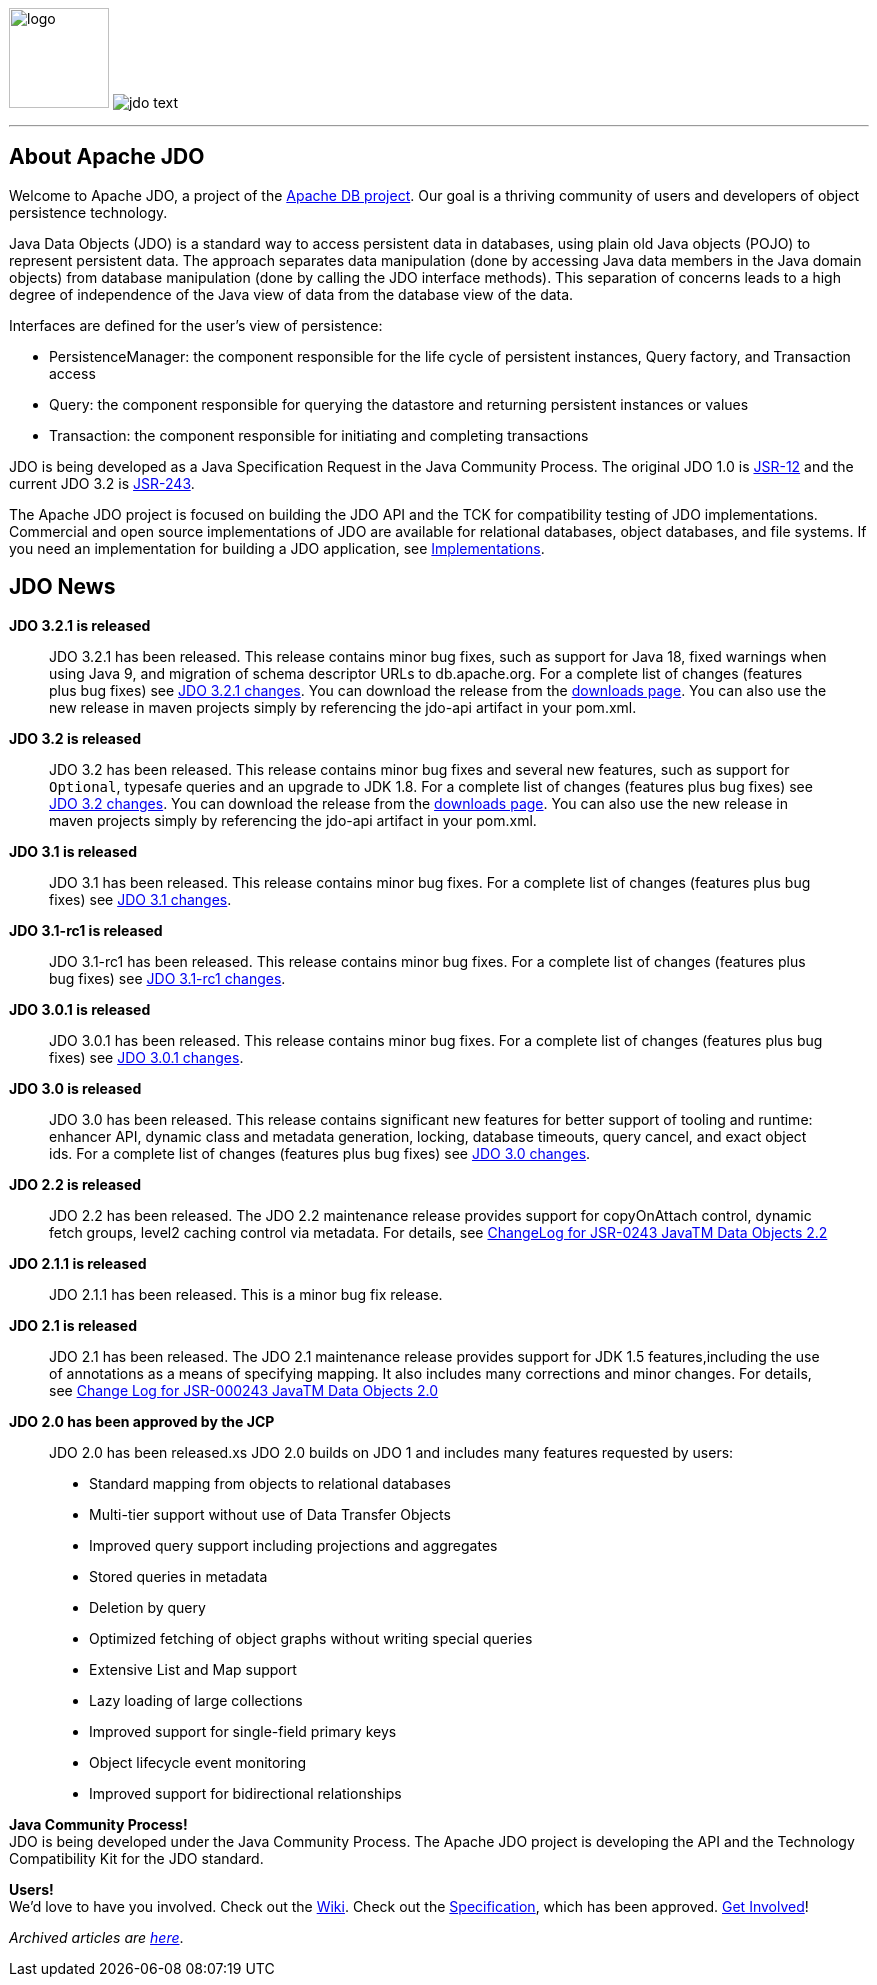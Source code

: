 :_basedir: 
:_imagesdir: images/
:notoc:
:notitle:
:grid: cols

[[index]]
image:images/JDOx150.png[logo,100,100,float="left"]
image:images/jdo_text.png[float="right"]

'''''

== About Apache JDOanchor:About_Apache_JDO[]

Welcome to Apache JDO, a project of the http://db.apache.org/[Apache DB
project]. Our goal is a thriving community of users and developers of
object persistence technology.

Java Data Objects (JDO) is a standard way to access persistent data in
databases, using plain old Java objects (POJO) to represent persistent
data. The approach separates data manipulation (done by accessing Java
data members in the Java domain objects) from database manipulation
(done by calling the JDO interface methods). This separation of concerns
leads to a high degree of independence of the Java view of data from the
database view of the data.

Interfaces are defined for the user's view of persistence:

* PersistenceManager: the component responsible for the life cycle of
persistent instances, Query factory, and Transaction access
* Query: the component responsible for querying the datastore and
returning persistent instances or values
* Transaction: the component responsible for initiating and completing
transactions

JDO is being developed as a Java Specification Request in the Java
Community Process. The original JDO 1.0 is
http://www.jcp.org/en/jsr/detail?id=12[JSR-12] and the current JDO 3.2
is http://www.jcp.org/en/jsr/detail?id=243[JSR-243].

The Apache JDO project is focused on building the JDO API and the TCK
for compatibility testing of JDO implementations. Commercial and open
source implementations of JDO are available for relational databases,
object databases, and file systems. If you need an implementation for
building a JDO application, see xref:impls.adoc[Implementations].

== JDO Newsanchor:JDO_News[]

*JDO 3.2.1 is released* +

____
JDO 3.2.1 has been released. This release contains minor bug fixes, such
as support for Java 18, fixed warnings when using Java 9, and migration
of schema descriptor URLs to db.apache.org. For a complete list of changes
(features plus bug fixes) see
https://issues.apache.org/jira/issues/?jql=project%20%3D%20JDO%20AND%20fixVersion%20%3D%20%22JDO%203.2.1%22[JDO 3.2.1
changes]. You can download the release from the
xref:downloads.adoc[downloads page]. You can also use the new release in
maven projects simply by referencing the jdo-api artifact in your
pom.xml.
____

*JDO 3.2 is released* +

____
JDO 3.2 has been released. This release contains minor bug fixes and several
new features, such as support for `Optional`, typesafe queries and an upgrade
to JDK 1.8. For a
complete list of changes (features plus bug fixes) see
https://issues.apache.org/jira/issues/?jql=project%20%3D%20JDO%20AND%20fixVersion%20%3D%20%22JDO%203.2%22[JDO 3.2
changes]. You can download the release from the
xref:downloads.adoc[downloads page]. You can also use the new release in
maven projects simply by referencing the jdo-api artifact in your
pom.xml.
____

*JDO 3.1 is released* +

____
JDO 3.1 has been released. This release contains minor bug fixes. For a
complete list of changes (features plus bug fixes) see
https://issues.apache.org/jira/issues/?jql=project%20%3D%20JDO%20AND%20fixVersion%20%3D%20%22JDO%203.1%22[JDO 3.1
changes].
____

*JDO 3.1-rc1 is released* +

____
JDO 3.1-rc1 has been released. This release contains minor bug fixes.
For a complete list of changes (features plus bug fixes) see
https://issues.apache.org/jira/issues/?jql=project%20%3D%20JDO%20AND%20fixVersion%20%3D%20%22JDO%203.1-rc1%22[JDO
3.1-rc1 changes].
____

*JDO 3.0.1 is released* +

____
JDO 3.0.1 has been released. This release contains minor bug fixes. For
a complete list of changes (features plus bug fixes) see
https://issues.apache.org/jira/issues/?jql=project%20%3D%20JDO%20AND%20fixVersion%20%3D%20%22JDO%203%20update%201%20(3.0.1)%22[JDO
3.0.1 changes]. 
____

*JDO 3.0 is released* +

____
JDO 3.0 has been released. This release contains significant new
features for better support of tooling and runtime: enhancer API,
dynamic class and metadata generation, locking, database timeouts, query
cancel, and exact object ids. For a complete list of changes (features
plus bug fixes) see
https://issues.apache.org/jira/issues/?jql=project%20%3D%20JDO%20AND%20fixVersion%20%3D%20%22JDO%203%20(3.0)%22[JDO 3.0
changes].
____

*JDO 2.2 is released* +

____
JDO 2.2 has been released. The JDO 2.2 maintenance release
provides support for copyOnAttach control, dynamic fetch groups, level2
caching control via metadata. For details, see
http://jcp.org/aboutJava/communityprocess/maintenance/jsr243/243MR2.html[ChangeLog
for JSR-0243 JavaTM Data Objects 2.2]
____

*JDO 2.1.1 is released* +

____
JDO 2.1.1 has been released. This is a minor bug fix release.
____

*JDO 2.1 is released* +

____
JDO 2.1 has been released. The JDO 2.1 maintenance release
provides support for JDK 1.5 features,including the use of annotations
as a means of specifying mapping. It also includes many corrections and
minor changes. For details, see
http://jcp.org/aboutJava/communityprocess/maintenance/jsr243/243ChangeLog.html[Change
Log for JSR-000243 JavaTM Data Objects 2.0]
____

*JDO 2.0 has been approved by the JCP* +

____
JDO 2.0 has been released.xs JDO 2.0 builds on JDO 1 and
includes many features requested by users:

* Standard mapping from objects to relational databases
* Multi-tier support without use of Data Transfer Objects
* Improved query support including projections and aggregates
* Stored queries in metadata
* Deletion by query
* Optimized fetching of object graphs without writing special queries
* Extensive List and Map support
* Lazy loading of large collections
* Improved support for single-field primary keys
* Object lifecycle event monitoring
* Improved support for bidirectional relationships
____

*Java Community Process!* +
JDO is being developed under the Java Community Process. The Apache JDO
project is developing the API and the Technology Compatibility Kit for
the JDO standard.

*Users!* +
We'd love to have you involved. Check out the
http://wiki.apache.org/jdo[Wiki]. Check out the
http://www.jcp.org/en/jsr/detail?id=243[Specification], which has been
approved. xref:./get-involved.adoc[Get Involved]!

_Archived articles are xref:newshistory.adoc[here]_.

